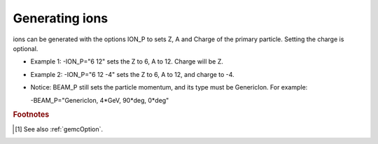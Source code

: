 .. _ions:

Generating ions
---------------

ions can be generated with the options ION_P to sets Z, A and Charge of the primary particle. Setting the charge is optional.

- Example 1: -ION_P="6 12" sets the Z to 6, A to 12. Charge will be Z.
- Example 2: -ION_P="6 12 -4" sets the Z to 6, A to 12, and charge to -4.
- Notice: BEAM_P still sets the particle momentum, and its type must be GenericIon. For example:

  -BEAM_P="GenericIon, 4*GeV, 90*deg, 0*deg"






.. rubric:: Footnotes

.. [#] See also :ref:`gemcOption`.













